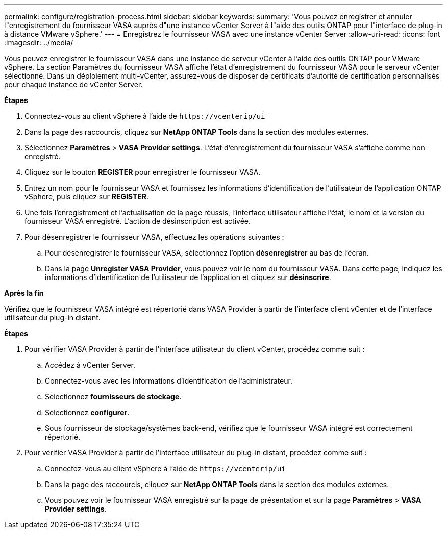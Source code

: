 ---
permalink: configure/registration-process.html 
sidebar: sidebar 
keywords:  
summary: 'Vous pouvez enregistrer et annuler l"enregistrement du fournisseur VASA auprès d"une instance vCenter Server à l"aide des outils ONTAP pour l"interface de plug-in à distance VMware vSphere.' 
---
= Enregistrez le fournisseur VASA avec une instance vCenter Server
:allow-uri-read: 
:icons: font
:imagesdir: ../media/


[role="lead"]
Vous pouvez enregistrer le fournisseur VASA dans une instance de serveur vCenter à l'aide des outils ONTAP pour VMware vSphere. La section Paramètres du fournisseur VASA affiche l'état d'enregistrement du fournisseur VASA pour le serveur vCenter sélectionné. Dans un déploiement multi-vCenter, assurez-vous de disposer de certificats d’autorité de certification personnalisés pour chaque instance de vCenter Server.

*Étapes*

. Connectez-vous au client vSphere à l'aide de `\https://vcenterip/ui`
. Dans la page des raccourcis, cliquez sur *NetApp ONTAP Tools* dans la section des modules externes.
. Sélectionnez *Paramètres* > *VASA Provider settings*. L'état d'enregistrement du fournisseur VASA s'affiche comme non enregistré.
. Cliquez sur le bouton *REGISTER* pour enregistrer le fournisseur VASA.
. Entrez un nom pour le fournisseur VASA et fournissez les informations d'identification de l'utilisateur de l'application ONTAP vSphere, puis cliquez sur *REGISTER*.
. Une fois l'enregistrement et l'actualisation de la page réussis, l'interface utilisateur affiche l'état, le nom et la version du fournisseur VASA enregistré. L'action de désinscription est activée.
. Pour désenregistrer le fournisseur VASA, effectuez les opérations suivantes :
+
.. Pour désenregistrer le fournisseur VASA, sélectionnez l'option *désenregistrer* au bas de l'écran.
.. Dans la page *Unregister VASA Provider*, vous pouvez voir le nom du fournisseur VASA. Dans cette page, indiquez les informations d'identification de l'utilisateur de l'application et cliquez sur *désinscrire*.




*Après la fin*

Vérifiez que le fournisseur VASA intégré est répertorié dans VASA Provider à partir de l'interface client vCenter et de l'interface utilisateur du plug-in distant.

*Étapes*

. Pour vérifier VASA Provider à partir de l'interface utilisateur du client vCenter, procédez comme suit :
+
.. Accédez à vCenter Server.
.. Connectez-vous avec les informations d'identification de l'administrateur.
.. Sélectionnez *fournisseurs de stockage*.
.. Sélectionnez *configurer*.
.. Sous fournisseur de stockage/systèmes back-end, vérifiez que le fournisseur VASA intégré est correctement répertorié.


. Pour vérifier VASA Provider à partir de l'interface utilisateur du plug-in distant, procédez comme suit :
+
.. Connectez-vous au client vSphere à l'aide de `\https://vcenterip/ui`
.. Dans la page des raccourcis, cliquez sur *NetApp ONTAP Tools* dans la section des modules externes.
.. Vous pouvez voir le fournisseur VASA enregistré sur la page de présentation et sur la page *Paramètres* > *VASA Provider settings*.



